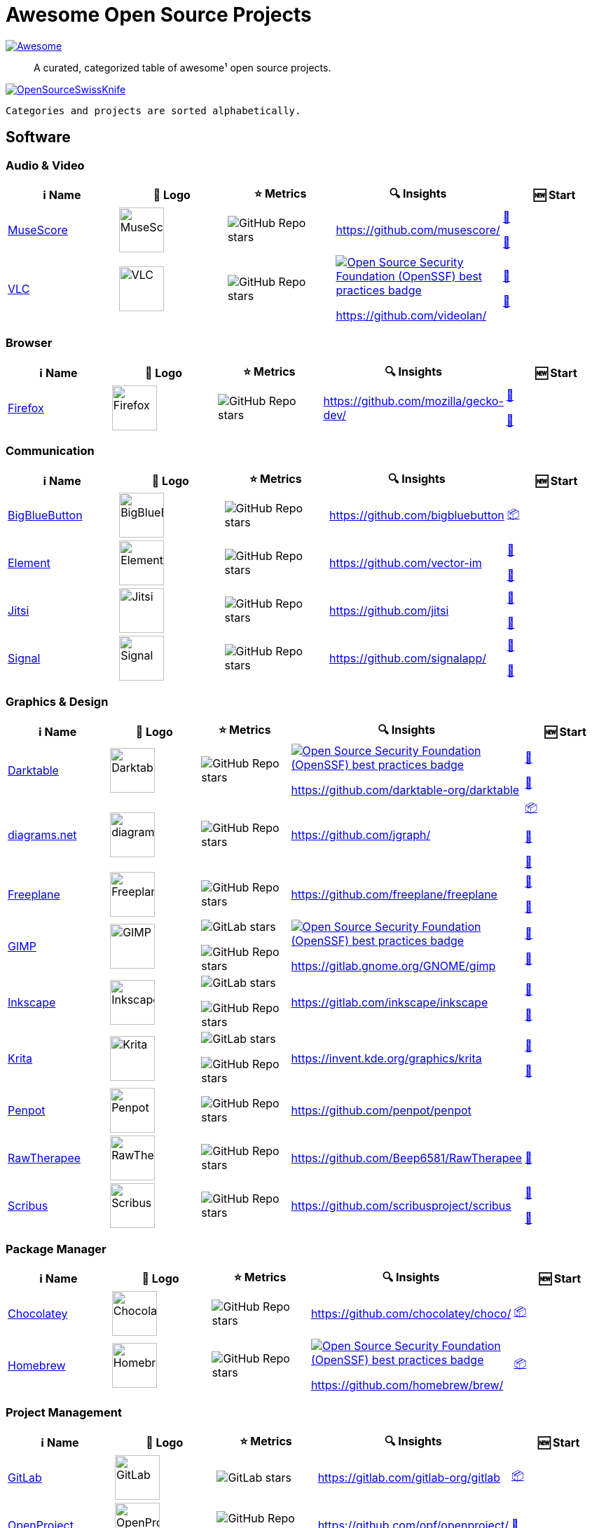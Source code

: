 = Awesome Open Source Projects
:showtitle:
:page-title: Awesome Open Source Projects
:page-description: A curated, categorized table of awesome¹ open source projects

link:https://awesome.re[image:https://awesome.re/badge.svg[Awesome]]

:toc:
:toc-placement!:

> A curated, categorized table of awesome¹ open source projects. 

link:https://commons.wikimedia.org/wiki/File:121212_2_OpenSwissKnife.png[image:https://upload.wikimedia.org/wikipedia/commons/thumb/c/c7/121212_2_OpenSwissKnife.png/800px-121212_2_OpenSwissKnife.png[OpenSourceSwissKnife]]

toc::[]

`Categories and projects are sorted alphabetically.`

== Software

=== Audio & Video

[width="100%",cols="20%,20%,20%,20%,20%",options="header",]
|===

|ℹ️ Name
|🌅 Logo
|⭐ Metrics
|🔍 Insights
|🆕 Start

// ===========================
//            MuseScore
// ===========================
// ℹ️
|link:https://musescore.org[MuseScore]
// 🌅
|image:https://upload.wikimedia.org/wikipedia/commons/thumb/7/70/MuseScore_logo.png/240px-MuseScore_logo.png[MuseScore,64]
// ⭐
|image:https://img.shields.io/github/stars/musescore?style=social[GitHub Repo stars]
// 🔍
|https://github.com/musescore/
|link:https://community.chocolatey.org/packages/musescore[🍫]

link:https://formulae.brew.sh/cask/musescore[🍺]
// ===========================

// ===========================
//            VLC
// ===========================
// ℹ️
|link:https://videolan.org[VLC]
// 🌅
|image:https://upload.wikimedia.org/wikipedia/commons/e/e6/VLC_Icon.svg[VLC,64]
// ⭐
|image:https://img.shields.io/github/stars/videolan?style=social[GitHub Repo stars]
// 🔍
|link:https://bestpractices.coreinfrastructure.org/en/projects/234[image:https://bestpractices.coreinfrastructure.org/projects/234/badge[Open Source Security Foundation (OpenSSF) best practices badge]]

https://github.com/videolan/
|link:https://community.chocolatey.org/packages/vlc[🍫]

link:https://formulae.brew.sh/cask/vlc[🍺]
// ===========================

|===

=== Browser

[width="100%",cols="20%,20%,20%,20%,20%",options="header",]
|===

|ℹ️ Name
|🌅 Logo
|⭐ Metrics
|🔍 Insights
|🆕 Start

// ===========================
//            Firefox
// ===========================
// ℹ️
|link:https://firefox.com[Firefox]
// 🌅
|image:https://upload.wikimedia.org/wikipedia/commons/a/a0/Firefox_logo%2C_2019.svg[Firefox,64]
// ⭐
|image:https://img.shields.io/github/stars/mozilla/gecko-dev?style=social[GitHub Repo stars]
// 🔍
|https://github.com/mozilla/gecko-dev/
|link:https://community.chocolatey.org/packages/firefox[🍫]

link:https://formulae.brew.sh/cask/firefox[🍺]
// ===========================

|===

=== Communication

[width="100%",cols="20%,20%,20%,20%,20%",options="header",]
|===

|ℹ️ Name
|🌅 Logo
|⭐ Metrics
|🔍 Insights
|🆕 Start

// ===========================
//            BigBlueButton
// ===========================
// ℹ️
|link:http://bigbluebutton.org[BigBlueButton]
// 🌅
|image:https://upload.wikimedia.org/wikipedia/commons/9/94/BigBlueButton_icon.svg[BigBlueButton,64]
// ⭐
|image:https://img.shields.io/github/stars/bigbluebutton?style=social[GitHub Repo stars]
// 🔍
|https://github.com/bigbluebutton
|link:https://github.com/bigbluebutton/bbb-install[📦]
// ===========================

// ===========================
//            Element
// ===========================
// ℹ️
|link:https://www.element.io/[Element]
// 🌅
|image:https://github.com/vector-im/logos/raw/master/element/Element%20Logomark%20%20-%20Transparent%20-%2064px.png[Element,64]
// ⭐
|image:https://img.shields.io/github/stars/vector-im?style=social[GitHub Repo stars]
// 🔍
|https://github.com/vector-im
|link:https://community.chocolatey.org/packages/element-desktop[🍫]

link:https://formulae.brew.sh/cask/element[🍺]
// ===========================

// ===========================
//            Jitsi
// ===========================
// ℹ️
|link:https://jitsi.org[Jitsi]
// 🌅
|image:https://upload.wikimedia.org/wikipedia/commons/9/9f/IconaJitsi_square.png[Jitsi,64]
// ⭐
|image:https://img.shields.io/github/stars/jitsi?style=social[GitHub Repo stars]
// 🔍
|https://github.com/jitsi
|link:https://community.chocolatey.org/packages/jitsi[🍫]

link:https://formulae.brew.sh/cask/jitsi[🍺]
// ===========================

// ===========================
//            Signal
// ===========================
// ℹ️
|link:https://signal.org[Signal]
// 🌅
|image:https://upload.wikimedia.org/wikipedia/commons/8/8d/Signal-Logo.svg[Signal,64]
// ⭐
|image:https://img.shields.io/github/stars/signalapp?style=social[GitHub Repo stars]
// 🔍
|https://github.com/signalapp/
|link:https://community.chocolatey.org/packages/signal[🍫]

link:https://formulae.brew.sh/cask/signal[🍺]
// ===========================

|===

=== Graphics & Design

[width="100%",cols="20%,20%,20%,20%,20%",options="header",]
|===

|ℹ️ Name
|🌅 Logo
|⭐ Metrics
|🔍 Insights
|🆕 Start

// ===========================
//            Darktable
// ===========================
// ℹ️
|link:https://www.darktable.org[Darktable]
// 🌅
|image:https://upload.wikimedia.org/wikipedia/commons/thumb/7/7b/Darktable_icon.svg/240px-Darktable_icon.svg.png[Darktable,64]
// ⭐
|image:https://img.shields.io/github/stars/darktable-org/darktable?style=social[GitHub Repo stars]
// 🔍
|link:https://bestpractices.coreinfrastructure.org/en/projects/470[image:https://bestpractices.coreinfrastructure.org/projects/470/badge[Open Source Security Foundation (OpenSSF) best practices badge]]

https://github.com/darktable-org/darktable
|link:https://community.chocolatey.org/packages/darktable[🍫]

link:https://formulae.brew.sh/cask/darktable[🍺]
// ===========================

// ===========================
//            diagrams.net
// ===========================
// ℹ️
|link:https://www.diagrams.net[diagrams.net]
// 🌅
|image:https://upload.wikimedia.org/wikipedia/commons/3/3e/Diagrams.net_Logo.svg[diagrams.net,64]
// ⭐
|image:https://img.shields.io/github/stars/jgraph?style=social[GitHub Repo stars]
// 🔍
|https://github.com/jgraph/
|link:https://github.com/jgraph/drawio#running[📦]

link:https://community.chocolatey.org/packages/drawio[🍫]

link:https://formulae.brew.sh/cask/drawio[🍺]
// ===========================

// ===========================
//            Freeplane
// ===========================
// ℹ️
|link:https://freeplane.org[Freeplane]
// 🌅
|image:https://upload.wikimedia.org/wikipedia/commons/c/ce/Freeplane-icon-2022.svg[Freeplane,64]
// ⭐
|image:https://img.shields.io/github/stars/freeplane/freeplane?style=social[GitHub Repo stars]
// 🔍
|https://github.com/freeplane/freeplane
|link:https://community.chocolatey.org/packages/freeplane[🍫]

link:https://formulae.brew.sh/cask/freeplane[🍺]
// ===========================

// ===========================
//            GIMP
// ===========================
// ℹ️
|link:https://www.gimp.org[GIMP]
// 🌅
|image:https://upload.wikimedia.org/wikipedia/commons/b/be/Wilber-gimp.png[GIMP,64]
// ⭐
|image:https://img.shields.io/gitlab/stars/GNOME/gimp?gitlab_url=https%3A%2F%2Fgitlab.gnome.org&style=social[GitLab stars]

image:https://img.shields.io/github/stars/GNOME/gimp?style=social[GitHub Repo stars]
// 🔍
|link:https://bestpractices.coreinfrastructure.org/en/projects/437[image:https://bestpractices.coreinfrastructure.org/projects/437/badge[Open Source Security Foundation (OpenSSF) best practices badge]]

https://gitlab.gnome.org/GNOME/gimp
|link:https://community.chocolatey.org/packages/gimp[🍫]

link:https://formulae.brew.sh/cask/gimp[🍺]
// ===========================

// ===========================
//            Inkscape
// ===========================
// ℹ️
|link:http://inkscape.org[Inkscape]
// 🌅
|image:https://upload.wikimedia.org/wikipedia/commons/thumb/0/0d/Inkscape_Logo.svg/128px-Inkscape_Logo.svg.png[Inkscape,64]
// ⭐
|image:https://img.shields.io/gitlab/stars/inkscape/inkscape?style=social[GitLab stars]

image:https://img.shields.io/github/stars/inkscape/inkscape?style=social[GitHub Repo stars]
// 🔍
|https://gitlab.com/inkscape/inkscape
|link:https://community.chocolatey.org/packages/inkscape[🍫]

link:https://formulae.brew.sh/cask/inkscape[🍺]
// ===========================

// ===========================
//            Krita
// ===========================
// ℹ️
|link:https://krita.org[Krita]
// 🌅
|image:https://upload.wikimedia.org/wikipedia/commons/thumb/7/73/Calligrakrita-base.svg/240px-Calligrakrita-base.svg.png[Krita,64]
// ⭐
|image:https://img.shields.io/gitlab/stars/graphics/krita?gitlab_url=https%3A%2F%2Finvent.kde.org&style=social[GitLab stars]

image:https://img.shields.io/github/stars/KDE/krita?style=social[GitHub Repo stars]
// 🔍
|https://invent.kde.org/graphics/krita
|link:https://community.chocolatey.org/packages/krita[🍫]

link:https://formulae.brew.sh/cask/krita[🍺]
// ===========================

// ===========================
//            Penpot
// ===========================
// ℹ️
|link:https://penpot.app[Penpot]
// 🌅
|image:https://avatars.githubusercontent.com/u/30179644?s=200&v=4[Penpot,64]
// ⭐
|image:https://img.shields.io/github/stars/penpot/penpot?style=social[GitHub Repo stars]
// 🔍
|https://github.com/penpot/penpot
|
// ===========================

// ===========================
//            RawTherapee
// ===========================
// ℹ️
|link:http://rawtherapee.com[RawTherapee]
// 🌅
|image:https://upload.wikimedia.org/wikipedia/commons/thumb/0/0c/RawTherapee_logo-circle.svg/240px-RawTherapee_logo-circle.svg.png[RawTherapee,64]
// ⭐
|image:https://img.shields.io/github/stars/Beep6581/RawTherapee?style=social[GitHub Repo stars]
// 🔍
|https://github.com/Beep6581/RawTherapee
|link:https://community.chocolatey.org/packages/RawTherapee[🍫]
// ===========================

// ===========================
//            Scribus
// ===========================
// ℹ️
|link:https://www.scribus.net[Scribus]
// 🌅
|image:https://upload.wikimedia.org/wikipedia/commons/8/85/Scribus_logo.svg[Scribus,64]
// ⭐
|image:https://img.shields.io/github/stars/scribusproject/scribus?style=social[GitHub Repo stars]
// 🔍
|https://github.com/scribusproject/scribus
|link:https://community.chocolatey.org/packages/scribus[🍫]

link:https://formulae.brew.sh/cask/scribus[🍺]
// ===========================

|===

=== Package Manager

[width="100%",cols="20%,20%,20%,20%,20%",options="header",]
|===

|ℹ️ Name
|🌅 Logo
|⭐ Metrics
|🔍 Insights
|🆕 Start

// ===========================
//            Chocolatey
// ===========================
// ℹ️
|link:https://chocolatey.org[Chocolatey]
// 🌅
|image:https://upload.wikimedia.org/wikipedia/commons/thumb/6/63/Chocolatey_logo.svg/320px-Chocolatey_logo.svg.png[Chocolatey,64]
// ⭐
|image:https://img.shields.io/github/stars/chocolatey/choco?style=social[GitHub Repo stars]
// 🔍
|https://github.com/chocolatey/choco/
|link:https://chocolatey.org/install[📦]
// ===========================

// ===========================
//            Homebrew
// ===========================
// ℹ️
|link:https://brew.sh[Homebrew]
// 🌅
|image:https://upload.wikimedia.org/wikipedia/commons/thumb/9/95/Homebrew_logo.svg/159px-Homebrew_logo.svg.png[Homebrew,64]
// ⭐
|image:https://img.shields.io/github/stars/homebrew/brew?style=social[GitHub Repo stars]
// 🔍
|link:https://bestpractices.coreinfrastructure.org/en/projects/5609[image:https://bestpractices.coreinfrastructure.org/projects/5609/badge[Open Source Security Foundation (OpenSSF) best practices badge]]

https://github.com/homebrew/brew/
|link:https://brew.sh/#install[📦]
// ===========================

|===

=== Project Management

[width="100%",cols="20%,20%,20%,20%,20%",options="header",]
|===

|ℹ️ Name
|🌅 Logo
|⭐ Metrics
|🔍 Insights
|🆕 Start

// ===========================
//            GitLab
// ===========================
// ℹ️
|link:https://gitlab.com[GitLab]
// 🌅
|image:https://upload.wikimedia.org/wikipedia/commons/3/35/GitLab_icon.svg[GitLab,64]
// ⭐
|image:https://img.shields.io/gitlab/stars/gitlab-org/gitlab?gitlab_url=https%3A%2F%2Fgitlab.com&style=social[GitLab stars]
// 🔍
|https://gitlab.com/gitlab-org/gitlab
|link:https://about.gitlab.com/install/[📦]
// ===========================

// ===========================
//            OpenProject
// ===========================
// ℹ️
|link:https://www.openproject.org[OpenProject]
// 🌅
|image:https://www.openproject.org/assets/images/favicons/apple-touch-icon-504f34a4.png[OpenProject,64]
// ⭐
|image:https://img.shields.io/github/stars/opf/openproject?style=social[GitHub Repo stars]
// 🔍
|https://github.com/opf/openproject/
|link:https://community.chocolatey.org/packages/openproject[🍫]
// ===========================

|===

=== Office

[width="100%",cols="20%,20%,20%,20%,20%",options="header",]
|===

|ℹ️ Name
|🌅 Logo
|⭐ Metrics
|🔍 Insights
|🆕 Start

// ===========================
//            Joplin
// ===========================
// ℹ️
|link:https://joplinapp.org[Joplin]
// 🌅
|image:https://upload.wikimedia.org/wikipedia/en/0/08/Joplin-icon.svg[Joplin,64]
// ⭐
|image:https://img.shields.io/github/stars/laurent22/joplin?style=social[GitHub Repo stars]
// 🔍
|https://github.com/laurent22/joplin
|link:https://community.chocolatey.org/packages/joplin[🍫]

link:https://formulae.brew.sh/cask/joplin[🍺]
// ===========================

// ===========================
//            LibreOffice
// ===========================
// ℹ️
|link:http://libreoffice.org[LibreOffice]
// 🌅
|image:https://upload.wikimedia.org/wikipedia/commons/a/aa/Logo-libreoffice.svg[LibreOffice,64]
// ⭐
|image:https://img.shields.io/github/stars/libreoffice?style=social[GitHub Repo stars]
// 🔍
|link:https://bestpractices.coreinfrastructure.org/en/projects/307[image:https://bestpractices.coreinfrastructure.org/projects/307/badge[Open Source Security Foundation (OpenSSF) best practices badge]]

https://github.com/libreoffice/
|link:https://community.chocolatey.org/packages/libreoffice-fresh[🍫]

link:https://formulae.brew.sh/cask/libreoffice[🍺]
// ===========================

// ===========================
//            Nextcloud
// ===========================
// ℹ️
|link:https://nextcloud.org[Nextcloud]
// 🌅
|image:https://upload.wikimedia.org/wikipedia/commons/6/60/Nextcloud_Logo.svg[Nextcloud,64]
// ⭐
|image:https://img.shields.io/github/stars/nextcloud?style=social[GitHub Repo stars]
// 🔍
|link:https://bestpractices.coreinfrastructure.org/en/projects/209[image:https://bestpractices.coreinfrastructure.org/projects/209/badge[Open Source Security Foundation (OpenSSF) best practices badge]]

https://github.com/nextcloud/
|link:https://community.chocolatey.org/packages/nextcloud-client[🍫]

link:https://formulae.brew.sh/cask/nextcloud[🍺]
// ===========================

// ===========================
//            Thunderbird
// ===========================
// ℹ️
|link:https://www.thunderbird.net[Thunderbird]
// 🌅
|image:https://upload.wikimedia.org/wikipedia/commons/thumb/5/53/Thunderbird_2023_icon.png/240px-Thunderbird_2023_icon.png[Thunderbird,64]
// ⭐
|image:https://img.shields.io/github/stars/mozilla/releases-comm-central?style=social[GitHub Repo stars]
// 🔍
|link:https://bestpractices.coreinfrastructure.org/en/projects/2141[image:https://bestpractices.coreinfrastructure.org/projects/2141/badge[Open Source Security Foundation (OpenSSF) best practices badge]]

https://hg.mozilla.org/comm-central/
|link:https://community.chocolatey.org/packages/thunderbird[🍫]

link:https://formulae.brew.sh/cask/thunderbird[🍺]
// ===========================

|===

=== Recording

[width="100%",cols="20%,20%,20%,20%,20%",options="header",]
|===

|ℹ️ Name
|🌅 Logo
|⭐ Metrics
|🔍 Insights
|🆕 Start

// ===========================
//            Greenshot
// ===========================
// ℹ️
|link:https://getgreenshot.org[Greenshot]
// 🌅
|image:https://upload.wikimedia.org/wikipedia/commons/1/12/Greenshot_logo.svg[Greenshot,64]
// ⭐
|image:https://img.shields.io/github/stars/greenshot?style=social[GitHub Repo stars]
// 🔍
|https://github.com/greenshot
|link:https://community.chocolatey.org/packages/greenshot[🍫]
// ===========================

// ===========================
//            OBS Studio
// ===========================
// ℹ️
|link:https://obsproject.com[OBS Studio]
// 🌅
|image:https://upload.wikimedia.org/wikipedia/commons/thumb/1/14/Open_Broadcaster_Software_Logo.png/240px-Open_Broadcaster_Software_Logo.png[OBS Studio,64]
// ⭐
|image:https://img.shields.io/github/stars/obsproject?style=social[GitHub Repo stars]
// 🔍
|https://github.com/obsproject/
|link:https://community.chocolatey.org/packages/obs-studio[🍫]

link:https://formulae.brew.sh/cask/obs[🍺]
// ===========================

// ===========================
//            ShareX
// ===========================
// ℹ️
|link:https://getsharex.com[ShareX]
// 🌅
|image:https://upload.wikimedia.org/wikipedia/commons/d/d1/ShareX_Logo.png[ShareX,64]
// ⭐
|image:https://img.shields.io/github/stars/ShareX?style=social[GitHub Repo stars]
// 🔍
|https://github.com/ShareX
|link:https://community.chocolatey.org/packages/sharex[🍫]
// ===========================

|===

=== Secrets Management

[width="100%",cols="20%,20%,20%,20%,20%",options="header",]
|===

|ℹ️ Name
|🌅 Logo
|⭐ Metrics
|🔍 Insights
|🆕 Start

// ===========================
//            KeePassXC
// ===========================
// ℹ️
|link:https://keepassxc.org[KeePassXC]
// 🌅
|image:https://upload.wikimedia.org/wikipedia/commons/thumb/c/c1/KeePassXC.svg/240px-KeePassXC.svg.png[KeePassXC,64]
// ⭐
|image:https://img.shields.io/github/stars/keepassxreboot/keepassxc?style=social[GitHub Repo stars]
// 🔍
|link:https://bestpractices.coreinfrastructure.org/en/projects/6326[image:https://bestpractices.coreinfrastructure.org/projects/6326/badge[Open Source Security Foundation (OpenSSF) best practices badge]]

https://github.com/keepassxreboot/keepassxc/
|link:https://community.chocolatey.org/packages/keepassxc[🍫]

link:https://formulae.brew.sh/cask/keepassxc[🍺]
// ===========================

|===

== ¹ Awesome Open Source Project Criteria
- 100+ public ⭐s or similar: badge must be available
